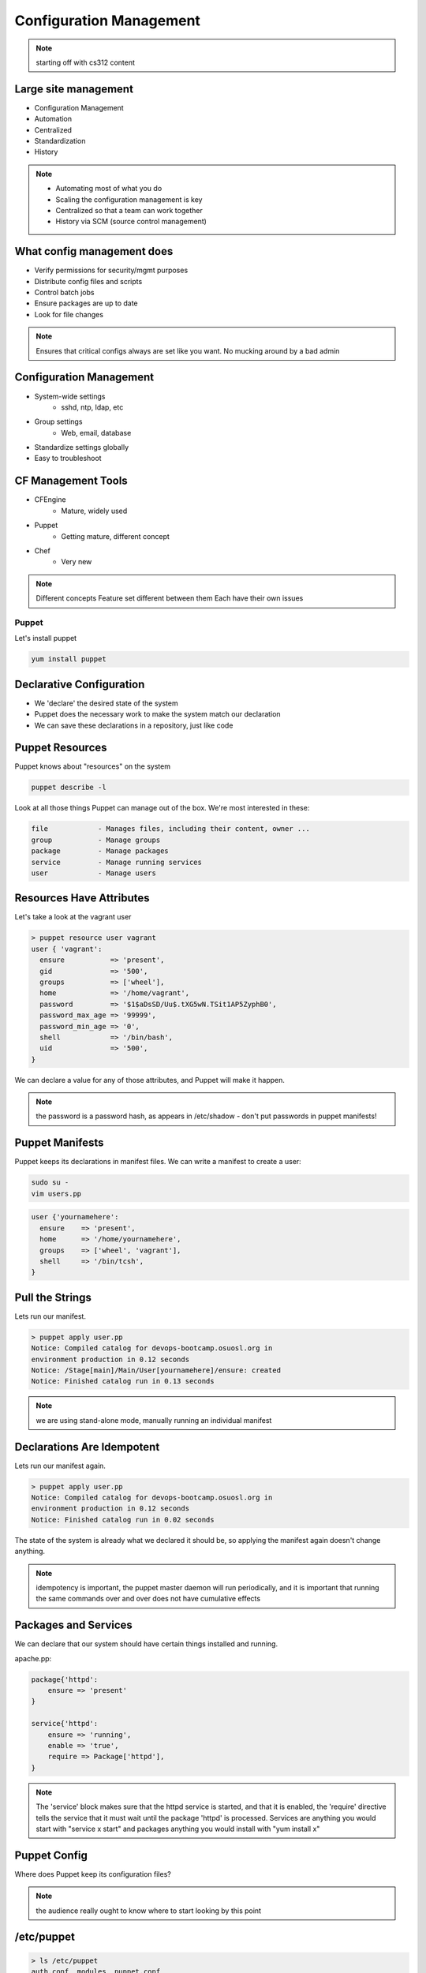 ========================
Configuration Management
========================

.. note:: starting off with cs312 content

Large site management
---------------------

* Configuration Management
* Automation
* Centralized
* Standardization
* History

.. note:: 

    * Automating most of what you do
    * Scaling the configuration management is key
    * Centralized so that a team can work together
    * History via SCM (source control management)

What config management does
---------------------------

* Verify permissions for security/mgmt purposes
* Distribute config files and scripts
* Control batch jobs
* Ensure packages are up to date
* Look for file changes

.. note:: Ensures that critical configs always are set like you want. No mucking around by a bad admin

Configuration Management
------------------------

* System-wide settings
    * sshd, ntp, ldap, etc
* Group settings
    * Web, email, database
* Standardize settings globally
* Easy to troubleshoot

CF Management Tools
-------------------

* CFEngine
    * Mature, widely used
* Puppet
    * Getting mature, different concept
* Chef
    * Very new

.. note:: Different concepts
    Feature set different between them
    Each have their own issues


Puppet
======

Let's install puppet

.. code-block:: bash

    yum install puppet


Declarative Configuration
-------------------------

* We 'declare' the desired state of the system
* Puppet does the necessary work to make the system match our declaration
* We can save these declarations in a repository, just like code


Puppet Resources
----------------

Puppet knows about "resources" on the system

.. code-block:: bash

    puppet describe -l

Look at all those things Puppet can manage out of the box. We're most interested in these:

.. code-block:: bash

    file            - Manages files, including their content, owner ...
    group           - Manage groups
    package         - Manage packages
    service         - Manage running services
    user            - Manage users


Resources Have Attributes
-------------------------

Let's take a look at the vagrant user

.. code-block:: puppet

    > puppet resource user vagrant
    user { 'vagrant':
      ensure           => 'present',
      gid              => '500',
      groups           => ['wheel'],
      home             => '/home/vagrant',
      password         => '$1$aDsSD/Uu$.tXG5wN.TSit1AP5ZyphB0',
      password_max_age => '99999',
      password_min_age => '0',
      shell            => '/bin/bash',
      uid              => '500',
    }

We can declare a value for any of those attributes, and Puppet will make it happen.

.. note:: the password is a password hash, as appears in /etc/shadow - don't put passwords in puppet manifests!


Puppet Manifests
----------------

Puppet keeps its declarations in manifest files. We can write a manifest to create a user:

.. code-block:: bash

    sudo su -
    vim users.pp

.. code-block:: puppet

    user {'yournamehere':
      ensure    => 'present',
      home      => '/home/yournamehere',
      groups    => ['wheel', 'vagrant'],
      shell     => '/bin/tcsh',
    }
    

Pull the Strings
----------------

Lets run our manifest.

.. code-block:: bash

    > puppet apply user.pp 
    Notice: Compiled catalog for devops-bootcamp.osuosl.org in 
    environment production in 0.12 seconds
    Notice: /Stage[main]/Main/User[yournamehere]/ensure: created
    Notice: Finished catalog run in 0.13 seconds

.. note:: we are using stand-alone mode, manually running an individual manifest
    

Declarations Are Idempotent
---------------------------

Lets run our manifest again.

.. code-block:: bash

    > puppet apply user.pp 
    Notice: Compiled catalog for devops-bootcamp.osuosl.org in 
    environment production in 0.12 seconds
    Notice: Finished catalog run in 0.02 seconds

The state of the system is already what we declared it should be, so applying the manifest again doesn't change anything.


.. note:: idempotency is important, the puppet master daemon will run periodically, and it is important that running the same commands over and over does not have cumulative effects


Packages and Services
---------------------

We can declare that our system should have certain things installed and running.

apache.pp:

.. code-block:: puppet

    package{'httpd':
        ensure => 'present'
    }

    service{'httpd':
        ensure => 'running',
        enable => 'true',
        require => Package['httpd'],
    } 


.. note:: The 'service' block makes sure that the httpd service is started, and that it is enabled, the 'require' directive tells the service that it must wait until the package 'httpd' is processed. Services are anything you would start with "service x start" and packages anything you would install with "yum install x"


Puppet Config
-------------

Where does Puppet keep its configuration files?

.. note:: the audience really ought to know where to start looking by this point


/etc/puppet
-----------

.. code-block:: bash

    > ls /etc/puppet
    auth.conf  modules  puppet.conf

* puppet.conf - systemwide configuration
* auth.conf - puppet agent configuration
* modules - we'll talk about that later 

.. note:: there isn't much of anything we need to worry about in any of the config files


The Site Manifest
-----------------

We want to move beyond running individual manifests on the command line. '/etc/puppet/manifests/site.pp' is the place to put your site's configuration. 

.. code-block:: bash

    mkdir /etc/puppet/manifests
    vim /etc/puppet/manifests/site.pp


But First, Nodes
----------------

* Nodes are defined in the site manifest
* A node is a single machine, identified by its fqdn.
* You can define many nodes.
* You can add declarations to a node definition.
* A special 'default' node will be used if a node's name can't be found.

We will put our configurations in the default node for now.

.. note:: a node can inherit from another node, but this is discouraged


An Example Site Manifest
------------------------

.. code-block:: puppet

    node default {
        file {'/etc/issue':
            path    => '/etc/issue',
            mode    => 644,
            ensure  => present,
            content => "Welcome to the DevOps Bootcamp VM.\n",
        }

        package{'httpd':
            ensure => 'present'
        }

        service{'httpd':
            ensure => 'running',
            enable => 'true',
            require => Package['httpd'],
        } 
    }

.. note:: have we talked about /etc/issue? The file resource lets you declare the filename, ownership, and contents. You can also have it copy files from the module onto the node instead of manually inserting content here.


The Master and the Agent
------------------------

Puppet uses a Master/Agent architecture.

* The Master reads the site.pp and listens for an Agent to contact it.
* Agents run on nodes, they contact the master to get their configuration
* Master and Agent can be on the same machine.
* When they are on different machines, they need an SSL certificate to authenticate

Run the master on your vm:

.. code-block:: bash

    puppet master

.. note:: the master will background by default and log to syslog, but you can run it in the foreground with --no-daemonize and get extra logging on stdout with --verbose


The Agent
---------

The agent will look for its master on the host 'puppet' by default. Lets add the hostname 'puppet' to our local host definition in /etc/hosts, so it will look on the local machine.

.. code-block:: bash

    > vim /etc/hosts

    127.0.0.1   devops-bootcamp.osuosl.org devops-bootcamp localhost 
    localhost.localdomain localhost4 localhost4.localdomain4 puppet
                                                             ^^^^^^

Now run the agent in test mode:

.. code-block:: bash
    
    puppet agent --test --verbose

.. note:: the agent will also background by default, the --test flag prevents that and shows us what is going on. In a production environment, the master and agent would always be running in the background, usually started as services on boot.


Modules
-------

We can keep adding configurations to site.pp, but it's going to get long and messy. Let's use modules instead.

* Modules are classes
* Modules encapsulate a set of related configurations
* Modules make it easy to apply configurations to many nodes
* Community created modules already exist for almost everything
  
.. note:: community or puppetlabs modules vary in quality, always read the docs thoroughly


Module Structure
----------------

.. code-block:: bash

    /etc/puppet/modules/
                    modulename/
                        files/
                            some_file
                        manifests/
                            init.pp
                            some_other_manifest.pp

.. note:: that files directory is served to the puppet agent like a fileserver, file resources can declare their source attribute like "puppet:///modules/module_name/some_file" and the file will be copied into place


The Bootcamp Apache Module
--------------------------

Let's create a module for our Apache configuration.

.. code-block:: bash
    
    > cd /etc/puppet/modules
    > mkdir bootcamp_apache
    > mkdir bootcamp_apache/manifests
    > vim bootcamp_apache/manifests/init.pp

        class bootcamp_apache {

            package{'httpd':
                ensure => 'present'
            }

            package{'mod_wsgi':
                ensure => 'present'
            }

            service{'httpd':
                ensure => 'running',
                enable => 'true',
                require => Package['httpd'],
            } 
        }   

..note:: it is good practice to namespace the class name of your modules, so instead of just 'apache', we use bootcamp_apache, which won't collide with any other apache related module.

Site.pp Modularized
-------------------

.. code-block:: puppet

    node default {
        file {'/etc/issue':
            path    => '/etc/issue',
            mode    => 644,
            ensure  => present,
            content => "Welcome to the DevOps Bootcamp VM.\n",
        }

        include bootcamp_apache
    }

.. note:: the include statement assumes a module located in modules/ under the pupper config dir. The name is the class name of the the module, which is not necessarily the directory name the module is stored under (but it is much easier to name them the same)


Community Modules
-----------------

We need MySql installed for our SystemView app, as well as a database, user, and permissions. We could do all that with package, service and file resources, but there is a better way, the puppetlabs-mysql module.

https://github.com/puppetlabs/puppetlabs-mysql  

(It's in Git, how convenient!)

.. code-block:: bash

    > cd /etc/puppet/modules/
    > git clone https://github.com/puppetlabs/puppetlabs-mysql.git

We can include this module's class into our site manifest or our own modules.


The Bootcamp Mysql Module
-------------------------

We want to create a database and users, so lets make a module and not clutter up the site.pp

.. code-block:: bash

    > cd /etc/puppet/modules
    > mkdir bootcamp_mysql
    > mkdir bootcamp_mysql/manifests
    > vim bootcamp_mysql/manifests/init.pp

        class bootcamp_mysql {
            class { '::mysql::server' }
        }   

* ::mysql::server causes Puppet to install MySql and makes available many methods for managing MySql. 
  
.. note:: confusingly, puppetlabs-mysql declares the 'mysql' class, rather than 'puppetlabs-mysql'. Calling the class essentially includes that module, which includes a package declaration insuring mysql is installed. It is easy to explore the module files and see what is in it.


Databases, Users, and Grants
----------------------------

.. code-block:: puppet

    > vim bootcamp_mysql/manifests/init.pp

        class bootcamp_mysql {
            class { '::mysql::server' }

            mysql_database { 'systemview':
                ensure  => 'present',
                charset => 'utf8',
                collate => 'utf8_swedish_ci',
            }

            mysql_user { 'vagrant@localhost':
                ensure  => 'present',
            }

            mysql_grant { 'vagrant@localhost/systemview.*':
                ensure     => 'present',
                options    => ['GRANT'],
                privileges => ['ALL'],
                table      => 'systemview.*',
                user       => 'vagrant@localhost',
            }
        }

.. note:: the mysql module has a lot of stuff in it, there isn't time to get into it all. 


Test It Out
-----------

.. code-block:: bash

    puppet agent --test --verbose


Further Reading
---------------

http://docs.puppetlabs.com/learning/introduction.html
https://github.com/puppetlabs/puppetlabs-mysql
